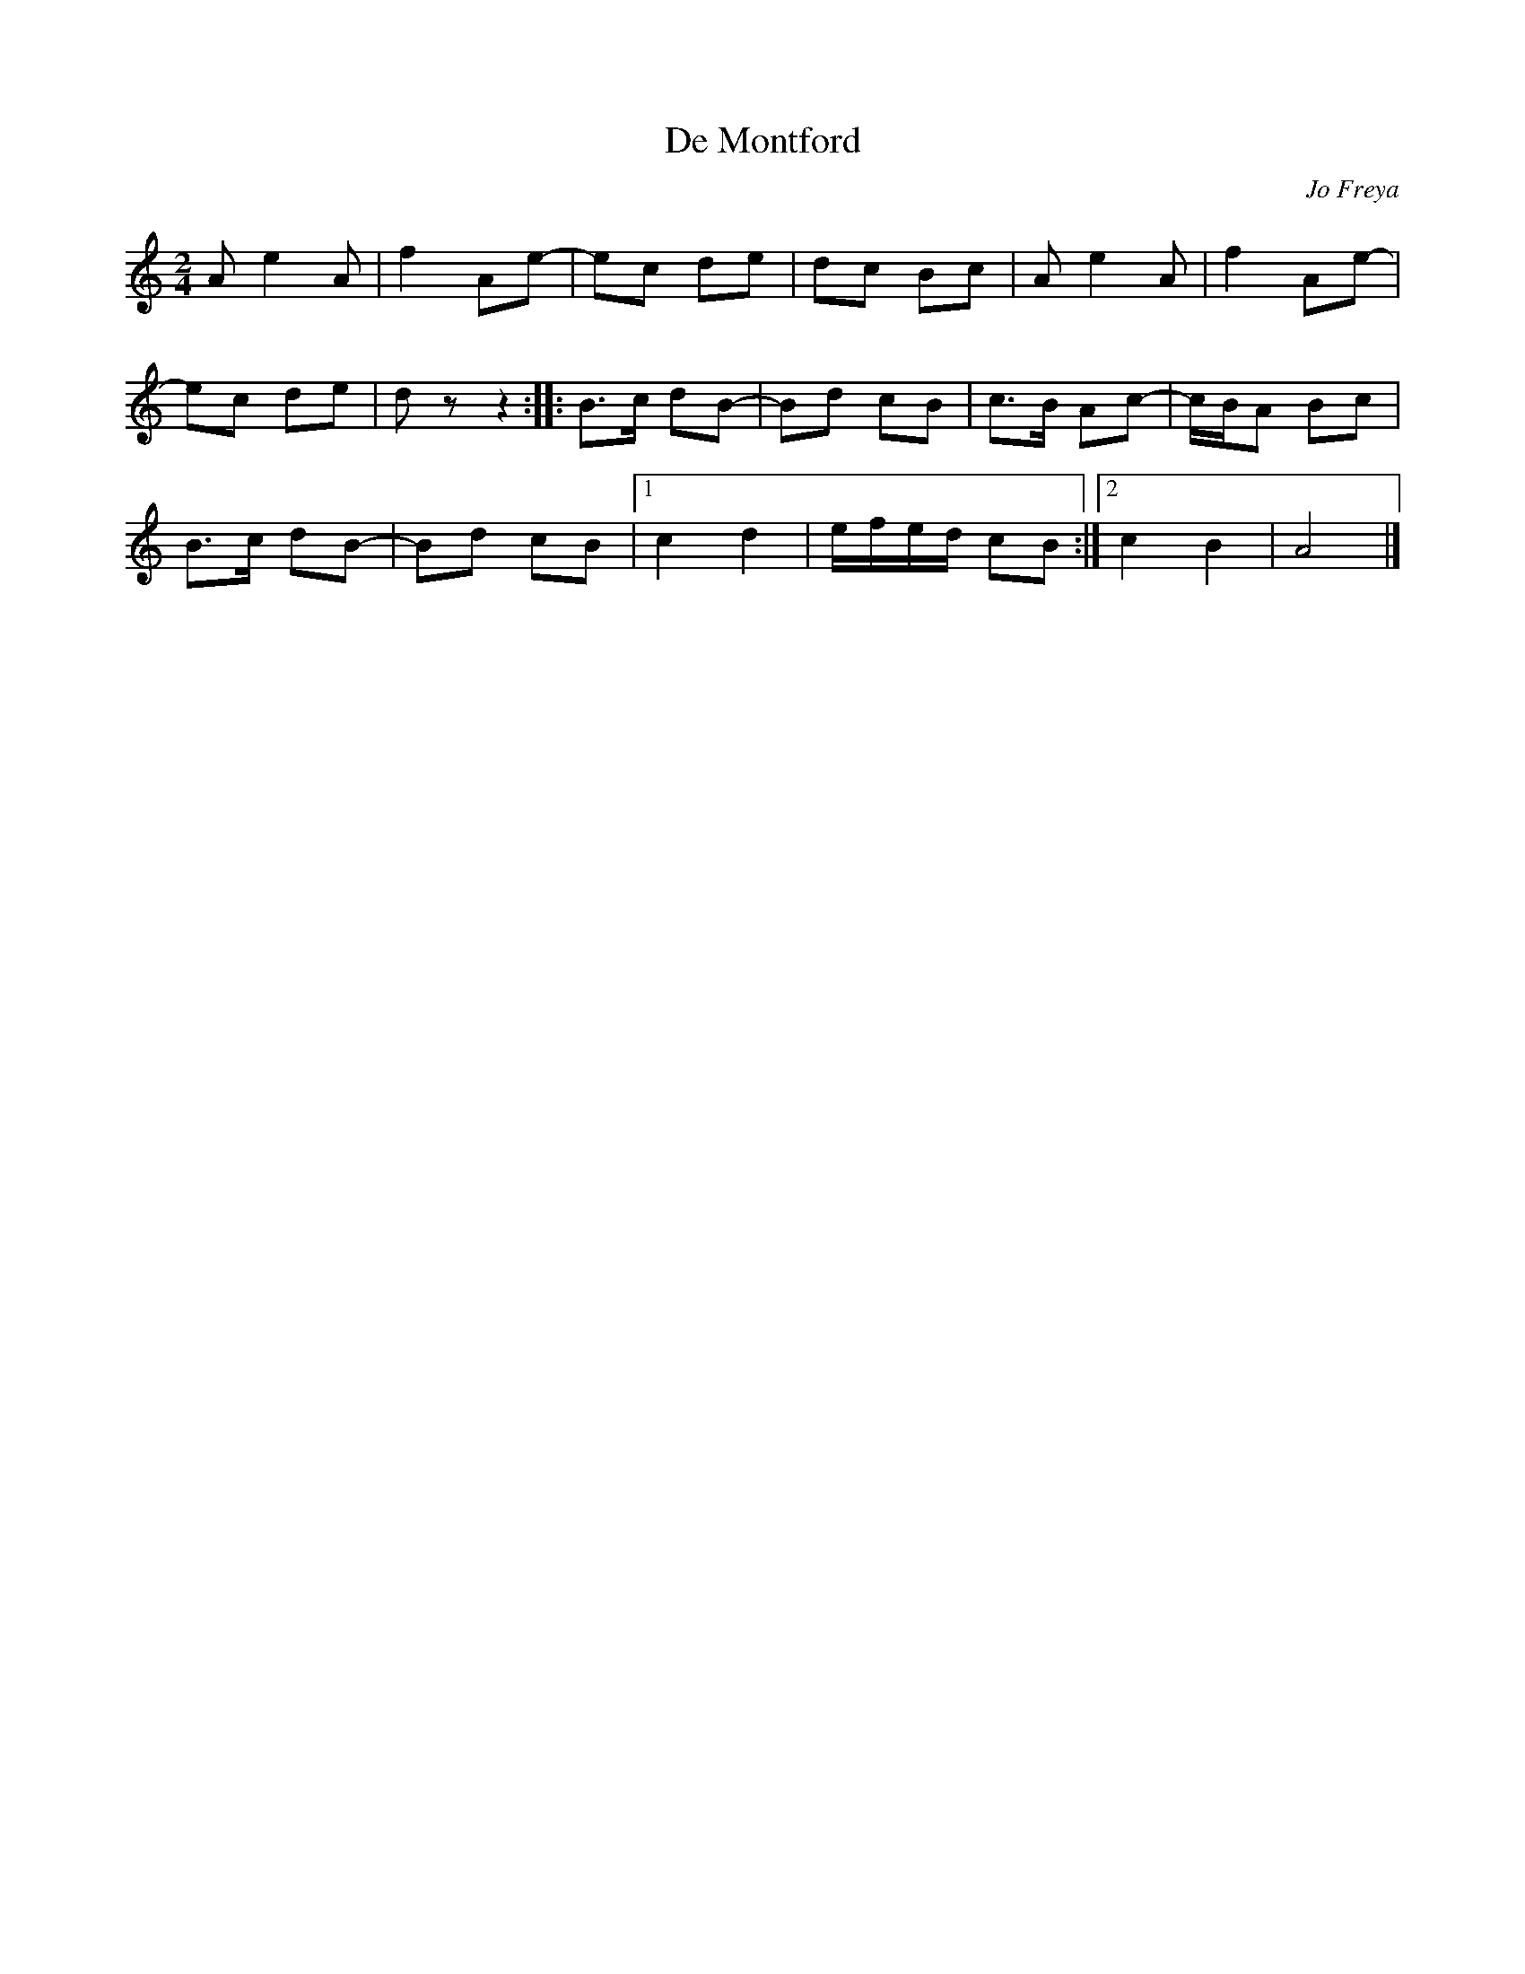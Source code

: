 X:1
T:De Montford
C:Jo Freya
K:Am
M:2/4
L:1/8
Ae2 A|f2 Ae-|ec de |dc Bc |Ae2 A|f2 Ae-|
ec de |dz z2 :: B>c dB-|Bd cB |c>B Ac-|c/B/A Bc |
B>c dB-|Bd cB |1 c2 d2 |e/f/e/d/ cB :|2 c2 B2 |A4 |]
